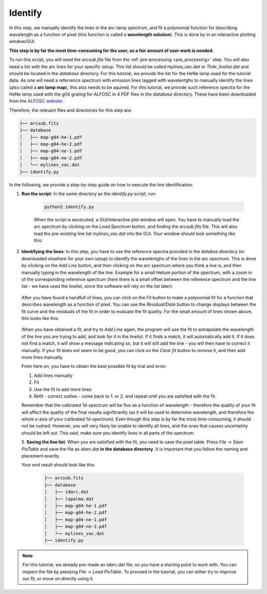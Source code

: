 Identify
========

In this step, we manually identify the lines in the arc-lamp spectrum, and fit
a polynomial function for describing wavelength as a function of pixel
(this function is called a **wavelength solution**). 
This is done by in an interactive plotting window/GUI. 

**This step is by far the most time-consuming for the user, as 
a fair amount of user work is needed.**

To run this script, you will need the `arcsub.fits` file from the 
:ref:`pre-processing <pre_processing>` step. You will also need a 
list with the arc lines for your specific setup. This list should
be called `mylines_vac.dat` or `ThAr_linelist.dat` and should be 
located in the `database` directory. For this tutorial, we provide the
list for the HeNe lamp used for the tutorial data.
As one will need a referrence spectrum with emission lines tagged with wavelentghs
to manually identify the lines (also called a **arc lamp map**), this also needs to be aquired. 
For this tutorial, we provide such reference spectra for the
HeNe lamp used with the g04 grating for ALFOSC in 4 PDF files in the 
`database` directory. 
These have been downloaded from the `ALFOSC website <https://www.not.iac.es/instruments/alfosc/lamps/>`_ .

Therefore, the relevant files and directories for this step are:

.. code-block:: bash

    ├── arcsub.fits
    ├── database
    │   ├── map-g04-he-1.pdf
    │   ├── map-g04-he-2.pdf
    │   ├── map-g04-ne-1.pdf
    │   ├── map-g04-ne-2.pdf
    │   └── mylines_vac.dat
    ├── identify.py

In the following, we provide a step-by-step guide on how to execute
the line identification:

1. **Run the script**: 
   In the same directory as the `identify.py` script, run:

    .. code-block:: bash
    
        python3 identify.py

    When the script is excecuted, a GUI/interactive plot window will open.
    You have to manually load the arc spectrum by clicking on the `Load Spectrum`
    button, and finding the `arcsub.fits` file. This will also load the 
    pre-existing line list `mylines_vac.dat` into the GUI. Your window should
    look something like this:

    .. image:: pictures/id_post_loading.png
       :width: 600
       :align: center

2. **Identifying the lines**: 
   In this step, you have to use the reference spectra provided in the `databse`
   directory (or downloaded elswhere for your own setup) to identify the
   wavelentghs of the lines in the arc spectrum. This is done by clicking on the
   `Add Line` button, and then clicking on the arc spectrum where you think a line
   is, and then manually typing in the wavelength of the line. Example for a small
   Helium portion of the spectrum, with a zoom in of the corresponding reference 
   spectrum (here there is a small offset between the reference spectrum and the
   line list - we have used the linelist, since the software will rely on the list
   later):

    .. image:: pictures/id_post_first.png
       :width: 600
       :align: center

    .. image:: pictures/id_post_first_ref.png
       :width: 600
       :align: center

   After you have found a handfull of lines, you can click on the `Fit` button to
   make a polynomial fit for a function that describes wavelength as a function of
   pixel. You can use the `Residual/Data` button to change displays between the
   fit curve and the residuals of the fit in order to evaluate the fit quality. 
   For the small amount of lines shown above, this looks like this:

      .. image:: pictures/id_fit_first.png
         :width: 600
         :align: center

      .. image:: pictures/id_res_first.png
         :width: 600
         :align: center

   When you have obtained a fit, and try to `Add Line` again, the program will
   use the fit to extrapolate the wavelength of the line you are trying to add,
   and look for it in the linelist. If it finds a match, it will automatically
   add it. If it does not find a match, it will show a message indicating so,
   but it will still add the line - you will then have to correct it manually.
   If your fit does not seem to be good, you can click on the `Clear fit` button
   to remove it, and then add more lines manually.

   From here on, you have to obtain the best possible fit by trial and error:

   1. Add lines manually
   2. Fit
   3. Use the fit to add more lines
   4. Refit - correct outlies - come back to 1. or 2. and repeat until you are satisfied with the fit.

   Remember that the calbrated 1d-spectrum will be flux as a function of wavelength - 
   therefore the quality of your fit will affect the quality of the final
   results significantly (as it will be used to determine wavelength, 
   and therefore the whole x-axis of your calibrated 1d-spectrum). 
   Even though this step is by far the most time-consuming, it 
   should not be rushed. However, you will very likely be unable to identify
   all lines, and the ones that causes uncertainty should be left out.
   This said, make sure you identify lines in all parts of the spectrum.

   5. **Saving the line list**: 
   When you are satisfied with the fit, you need to save the pixel table.
   Press `File` -> `Save PixTable` and save the file as `idarc.dat` **in the 
   database directory**. It is important that you follow the naming and 
   placement exactly.

   Your end result should look like this:

      .. code-block:: bash

            ├── arcsub.fits
            ├── database
            │   ├── idarc.dat
            │   ├── lapalma.dat
            │   ├── map-g04-he-1.pdf
            │   ├── map-g04-he-2.pdf
            │   ├── map-g04-ne-1.pdf
            │   ├── map-g04-ne-2.pdf
            │   └── mylines_vac.dat
            ├── identify.py
 


.. note::
   For this tutorial, we already pre-made an `idarc.dat` file, so you have 
   a starting point to work with. You can inspect the file by pressing 
   `File` -> `Load PixTable`. To proceed in the tutorial, 
   you can either try to improve our fit, or move on directly using it. 
